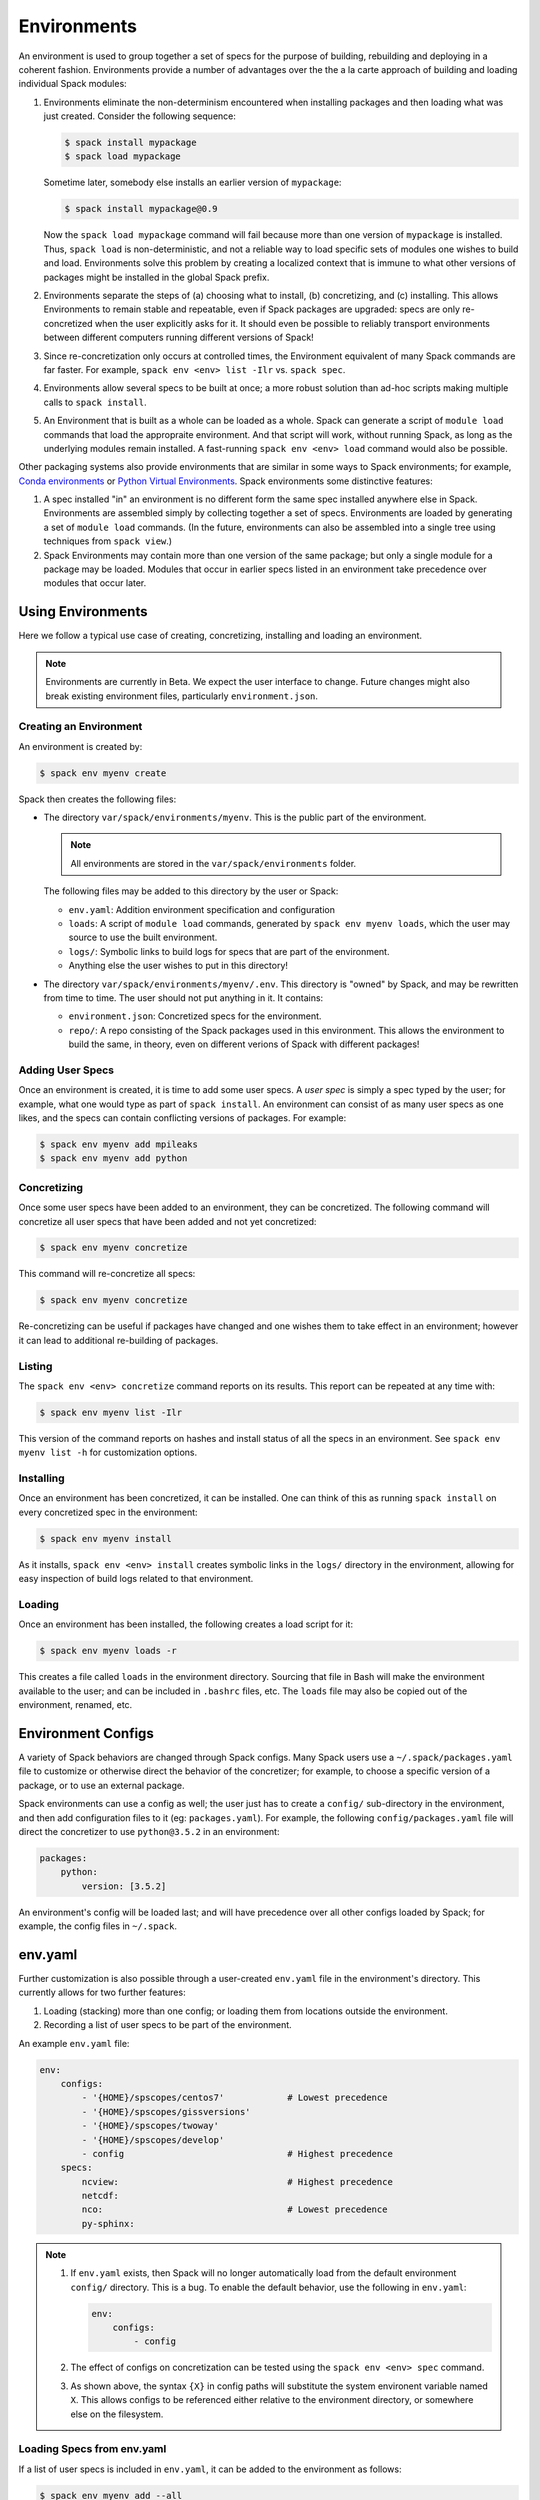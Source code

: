 .. _environments:

Environments
============

An environment is used to group together a set of specs for the
purpose of building, rebuilding and deploying in a coherent fashion.
Environments provide a number of advantages over the the a la carte
approach of building and loading individual Spack modules:

#. Environments eliminate the non-determinism encountered when
   installing packages and then loading what was just created.
   Consider the following sequence:

   .. code-block:: console

      $ spack install mypackage
      $ spack load mypackage

   Sometime later, somebody else installs an earlier version of ``mypackage``:

   .. code-block:: console

      $ spack install mypackage@0.9

   Now the ``spack load mypackage`` command will fail because more
   than one version of ``mypackage`` is installed.  Thus, ``spack
   load`` is non-deterministic, and not a reliable way to load
   specific sets of modules one wishes to build and load.
   Environments solve this problem by creating a localized context
   that is immune to what other versions of packages might be
   installed in the global Spack prefix.
#. Environments separate the steps of (a) choosing what to
   install, (b) concretizing, and (c) installing.  This allows
   Environments to remain stable and repeatable, even if Spack packages
   are upgraded: specs are only re-concretized when the user
   explicitly asks for it.  It should even be possible to reliably
   transport environments between different computers running
   different versions of Spack!
#. Since re-concretization only occurs at controlled times, the
   Environment equivalent of many Spack commands are far faster.  For
   example, ``spack env <env> list -Ilr`` vs. ``spack spec``.
#. Environments allow several specs to be built at once; a more robust
   solution than ad-hoc scripts making multiple calls to ``spack
   install``.
#. An Environment that is built as a whole can be loaded as a whole.
   Spack can generate a script of ``module load`` commands that load
   the appropraite environment.  And that script will work, without
   running Spack, as long as the underlying modules remain installed.
   A fast-running ``spack env <env> load`` command would also be
   possible.

Other packaging systems also provide environments that are similar in
some ways to Spack environments; for example, `Conda environments
<https://conda.io/docs/user-guide/tasks/manage-environments.html>`_ or
`Python Virtual Environments
<https://docs.python.org/3/tutorial/venv.html>`_.  Spack environments
some distinctive features:

#. A spec installed "in" an environment is no different form the same
   spec installed anywhere else in Spack.  Environments are assembled
   simply by collecting together a set of specs.  Environments are
   loaded by generating a set of ``module load`` commands.  (In the
   future, environments can also be assembled into a single tree using
   techniques from ``spack view``.)
#. Spack Environments may contain more than one version of the same
   package; but only a single module for a package may be loaded.
   Modules that occur in earlier specs listed in an environment take
   precedence over modules that occur later.

Using Environments
------------------

Here we follow a typical use case of creating, concretizing,
installing and loading an environment.

.. note::

   Environments are currently in Beta.  We expect the user interface
   to change.  Future changes might also break existing environment
   files, particularly ``environment.json``.


Creating an Environment
^^^^^^^^^^^^^^^^^^^^^^^

An environment is created by:

.. code-block:: console

   $ spack env myenv create

Spack then creates the following files:

* The directory ``var/spack/environments/myenv``.  This is the public
  part of the environment.

  .. note::

     All environments are stored in the ``var/spack/environments`` folder.

  The following files may be added to this directory by the user or
  Spack:

  * ``env.yaml``: Addition environment specification and configuration
  * ``loads``: A script of ``module load`` commands, generated by
    ``spack env myenv loads``, which the user may source to use the
    built environment.
  * ``logs/``: Symbolic links to build logs for specs that are part of
    the environment.
  * Anything else the user wishes to put in this directory!

* The directory ``var/spack/environments/myenv/.env``.  This directory
  is "owned" by Spack, and may be rewritten from time to time.  The
  user should not put anything in it.  It contains:

  * ``environment.json``: Concretized specs for the environment.
  * ``repo/``: A repo consisting of the Spack packages used in this
    environment.  This allows the environment to build the same, in
    theory, even on different verions of Spack with different
    packages!

Adding User Specs
^^^^^^^^^^^^^^^^^

Once an environment is created, it is time to add some user specs.  A
*user spec* is simply a spec typed by the user; for example, what one
would type as part of ``spack install``.  An environment can consist
of as many user specs as one likes, and the specs can contain
conflicting versions of packages.  For example:

.. code-block:: console

   $ spack env myenv add mpileaks
   $ spack env myenv add python

Concretizing
^^^^^^^^^^^^

Once some user specs have been added to an environment, they can be
concretized.  The following command will concretize all user specs
that have been added and not yet concretized:

.. code-block:: console

   $ spack env myenv concretize

This command will re-concretize all specs:

.. code-block:: console

   $ spack env myenv concretize

Re-concretizing can be useful if packages have changed and one wishes
them to take effect in an environment; however it can lead to
additional re-building of packages.

Listing
^^^^^^^

The ``spack env <env> concretize`` command reports on its results.
This report can be repeated at any time with:

.. code-block:: console

   $ spack env myenv list -Ilr

This version of the command reports on hashes and install status of
all the specs in an environment.  See ``spack env myenv list -h`` for
customization options.

Installing
^^^^^^^^^^

Once an environment has been concretized, it can be installed.  One
can think of this as running ``spack install`` on every concretized
spec in the environment:

.. code-block:: console

   $ spack env myenv install

As it installs, ``spack env <env> install`` creates symbolic links in
the ``logs/`` directory in the environment, allowing for easy
inspection of build logs related to that environment.

Loading
^^^^^^^

Once an environment has been installed, the following creates a load script for it:

.. code-block:: console

   $ spack env myenv loads -r

This creates a file called ``loads`` in the environment directory.
Sourcing that file in Bash will make the environment available to the
user; and can be included in ``.bashrc`` files, etc.  The ``loads``
file may also be copied out of the environment, renamed, etc.

Environment Configs
-------------------

A variety of Spack behaviors are changed through Spack configs.  Many
Spack users use a ``~/.spack/packages.yaml`` file to customize or
otherwise direct the behavior of the concretizer; for example, to
choose a specific version of a package, or to use an external package.

Spack environments can use a config as well; the user just has to
create a ``config/`` sub-directory in the environment, and then add
configuration files to it (eg: ``packages.yaml``).  For example, the
following ``config/packages.yaml`` file will direct the concretizer to
use ``python@3.5.2`` in an environment:

.. code-block:: yaml

   packages:
       python:
           version: [3.5.2]

An environment's config will be loaded last; and will have precedence
over all other configs loaded by Spack; for example, the config files
in ``~/.spack``.

env.yaml
--------

Further customization is also possible through a user-created
``env.yaml`` file in the environment's directory.  This currently
allows for two further features:

#. Loading (stacking) more than one config; or loading them from
   locations outside the environment.
#. Recording a list of user specs to be part of the environment.

An example ``env.yaml`` file:

.. code-block:: yaml

   env:
       configs:
           - '{HOME}/spscopes/centos7'            # Lowest precedence
           - '{HOME}/spscopes/gissversions'
           - '{HOME}/spscopes/twoway'
           - '{HOME}/spscopes/develop'
           - config                               # Highest precedence
       specs:
           ncview:                                # Highest precedence
           netcdf:
           nco:                                   # Lowest precedence
           py-sphinx:

.. note::

   #. If ``env.yaml`` exists, then Spack will no longer automatically
      load from the default environment ``config/`` directory.  This is a
      bug.  To enable the default behavior, use the following in
      ``env.yaml``:

      .. code-block:: yaml

         env:
             configs:
                 - config

   #. The effect of configs on concretization can be tested using the
      ``spack env <env> spec`` command.

   #. As shown above, the syntax ``{X}`` in config paths will
      substitute the system environent variable named ``X``.  This
      allows configs to be referenced either relative to the
      environment directory, or somewhere else on the filesystem.


Loading Specs from env.yaml
^^^^^^^^^^^^^^^^^^^^^^^^^^^

If a list of user specs is included in ``env.yaml``, it can be added
to the environment as follows:

.. code-block:: console

   $ spack env myenv add --all

This is equivalent to a series of ``spack env myenv add`` calls.
Similarly, all user specs may be removed from the environment with:

.. code-block:: console

   $ spack env myenv remove --all

In this way, the list of user specs associated with an environment can
be kept in the environment; rather than in a separate script
elsewhere.


Initializing an Environment from a Template
^^^^^^^^^^^^^^^^^^^^^^^^^^^^^^^^^^^^^^^^^^^

When creating an environment with ``spack env <env> create`` a user can
provide a template file with the ``--init-file`` option which will
add a set of pre-specified specs and initialize the environment's
configuration. The file has the following format:

.. code-block:: yaml

  user_specs:
    - python
    - mpileaks
  packages:
    ...
  compilers:
    ...

Each of the configuration sections (after ``user_specs``) will be
extracted into a corresponding configuration file in the environment;
Spack will not make further edits to the environment configuration.
